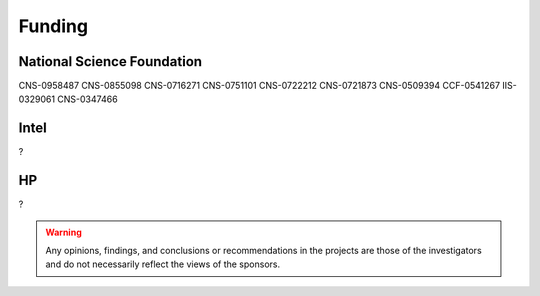 Funding
-------

National Science Foundation
~~~~~~~~~~~~~~~~~~~~~~~~~~~

CNS-0958487
CNS-0855098
CNS-0716271
CNS-0751101
CNS-0722212
CNS-0721873
CNS-0509394
CCF-0541267
IIS-0329061
CNS-0347466

Intel
~~~~~

?


HP
~~

?


.. warning::

   Any opinions, findings, and conclusions or recommendations in the projects are those of the investigators and do not necessarily reflect the views of the sponsors.

